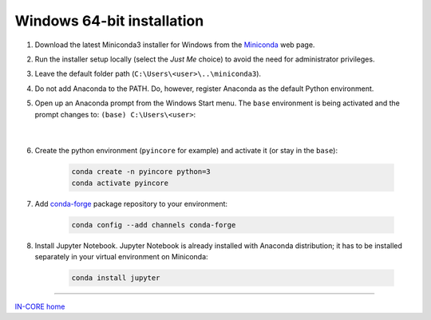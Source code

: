 Windows 64-bit installation
===========================

1. Download the latest Miniconda3 installer for Windows from the `Miniconda <https://docs.conda.io/en/latest/miniconda.html>`_ web page.

2. Run the installer setup locally (select the *Just Me* choice) to avoid the need for administrator privileges.

3. Leave the default folder path (``C:\Users\<user>\..\miniconda3``).

4. Do not add Anaconda to the PATH. Do, however, register Anaconda as the default Python environment.

5. Open up an Anaconda prompt from the Windows Start menu. The ``base`` environment is being activated and the prompt changes to: ``(base) C:\Users\<user>``:

    .. image:: images/win_prompt1.jpg
        :height: 324px
        :width: 346px
        :scale: 100 %
        :alt: Windows Menu
        :align: center

    |

6. Create the python environment (``pyincore`` for example) and activate it (or stay in the ``base``):

    .. code-block:: bash

        conda create -n pyincore python=3
        conda activate pyincore

7. Add `conda-forge <https://conda-forge.org/>`_ package repository to your environment:

    .. code-block:: bash

        conda config --add channels conda-forge

8. Install Jupyter Notebook. Jupyter Notebook is already installed with Anaconda distribution; it has to be installed separately in your virtual environment on Miniconda:

    .. code-block:: bash

        conda install jupyter


----

`IN-CORE home <index.html>`_
